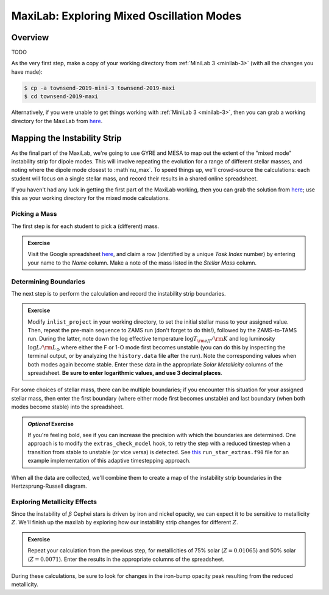 .. _maxilab:

******************************************
MaxiLab: Exploring Mixed Oscillation Modes
******************************************

Overview
========

TODO

As the very first step, make a copy of your working directory from
:ref:`MiniLab 3 <minilab-3>` (with all the changes you have made):

.. code-block:: console

   $ cp -a townsend-2019-mini-3 townsend-2019-maxi
   $ cd townsend-2019-maxi

Alternatively, if you were unable to get things working with
:ref:`MiniLab 3 <minilab-3>`, then you can grab a working directory
for the MaxiLab from `here
<https://github.com/earlbellinger/mesa-summer-school-2022/blob/main/work-dirs/bellinger-2022-mini-3-solution.tar.gz>`__.

Mapping the Instability Strip
=============================

As the final part of the MaxiLab, we're going to use GYRE and MESA to
map out the extent of the "mixed mode" instability strip for
dipole modes. This will involve repeating the evolution for a range of
different stellar masses, and noting where the dipole mode closest to 
:math`\nu_\max`. To speed things
up, we'll crowd-source the calculations: each student will focus on a
single stellar mass, and record their results in a shared online
spreadsheet.

If you haven't had any luck in getting the first part of the MaxiLab
working, then you can grab the solution from `here
<https://github.com/earlbellinger/mesa-summer-school-2022/raw/main/work-dirs/bellinger-2022-maxi-solution.tar.gz>`__;
use this as your working directory for the mixed mode
calculations.

Picking a Mass
--------------

The first step is for each student to pick a (different) mass.

.. admonition:: Exercise

   Visit the Google spreadsheet `here
   <https://docs.google.com/spreadsheets/d/1c3WuXlwzN944kdXWkwg7bO526MdZxiZeHAC4iK4T0NA/edit?usp=sharing>`__,
   and claim a row (identified by a unique *Task Index* number) by
   entering your name to the *Name* column. Make a note of the
   mass listed in the *Stellar Mass* column.

Determining Boundaries
----------------------

The next step is to perform the calculation and record the instability
strip boundaries.

.. admonition:: Exercise

   Modify ``inlist_project`` in your working directory, 
   to set the initial stellar mass to your
   assigned value. Then, repeat the pre-main sequence to ZAMS run
   (don't forget to do this!), followed by the ZAMS-to-TAMS
   run. During the latter, note down the log effective temperature
   :math:`\log T_{\rm eff}/{\rm K}` and log luminosity :math:`\log
   L/{\rm L_{\odot}}` where either the F or 1-O mode first becomes unstable
   (you can do this by inspecting the terminal output, or by analyzing
   the ``history.data`` file after the run). Note the corresponding
   values when both modes again become stable. Enter these data in the
   appropriate *Solar Metallicity* columns of the spreadsheet. **Be
   sure to enter logarithmic values, and use 3 decimal places**.

For some choices of stellar mass, there can be multiple boundaries; if
you encounter this situation for your assigned stellar mass, then
enter the first boundary (where either mode first becomes unstable)
and last boundary (when both modes become stable) into the
spreadsheet.

.. admonition:: *Optional* Exercise

   If you're feeling bold, see if you can increase the precision with
   which the boundaries are determined. One approach is to modify the
   ``extras_check_model`` hook, to retry the step with a reduced
   timestep when a transition from stable to unstable (or vice versa)
   is detected. See `this
   <http://www.astro.wisc.edu/~townsend/resource/teaching/mesa-summer-school-2019/run_star_extras_adaptive.f90>`__
   ``run_star_extras.f90`` file for an example implementation of this
   adaptive timestepping approach.

When all the data are collected, we'll combine them to create a map of
the instability strip boundaries in the Hertzsprung-Russell diagram.

Exploring Metallicity Effects
-----------------------------

Since the instability of :math:`\beta` Cephei stars is driven by iron
and nickel opacity, we can expect it to be sensitive to metallicity
:math:`Z`. We'll finish up the maxilab by exploring how our
instability strip changes for different :math:`Z`.

.. admonition:: Exercise

   Repeat your calculation from the previous step, for metallicities
   of 75% solar (:math:`Z = 0.01065`) and 50% solar (:math:`Z =
   0.0071`). Enter the results in the appropriate columns of the
   spreadsheet.

During these calculations, be sure to look for changes in the
iron-bump opacity peak resulting from the reduced metallicity.
